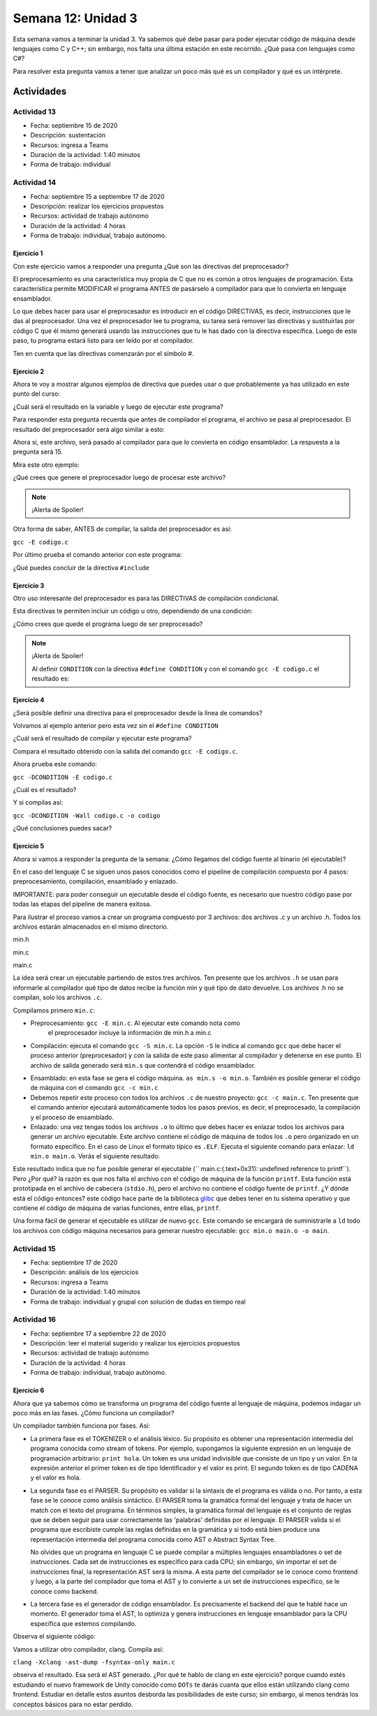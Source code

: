 Semana 12: Unidad 3
=====================

Esta semana vamos a terminar la unidad 3. Ya sabemos qué debe
pasar para poder ejecutar código de máquina desde lenguajes como
C y C++; sin embargo, nos falta una última estación en este recorrido.
¿Qué pasa con lenguajes como C#?

Para resolver esta pregunta vamos a tener que analizar un poco más
qué es un compilador y qué es un intérprete.



Actividades
-------------



Actividad 13
^^^^^^^^^^^^
* Fecha: septiembre 15 de 2020
* Descripción: sustentación
* Recursos: ingresa a Teams
* Duración de la actividad: 1:40 minutos
* Forma de trabajo: individual

Actividad 14
^^^^^^^^^^^^^^^^
* Fecha: septiembre 15 a septiembre 17 de 2020 
* Descripción: realizar los ejercicios propuestos
* Recursos: actividad de trabajo autónomo
* Duración de la actividad: 4 horas
* Forma de trabajo: individual, trabajo autónomo.

Ejercicio 1
############
Con este ejercicio vamos a responder una pregunta
¿Qué son las directivas del preprocesador?

El preprocesamiento es una característica muy propia de
C que no es común a otros lenguajes de programación. Esta
característica permite MODIFICAR el programa ANTES de pasárselo
a compilador para que lo convierta en lenguaje ensamblador.

Lo que debes hacer para usar el preprocesador es introducir en
el código DIRECTIVAS, es decir, instrucciones que le das al
preprocesador. Una vez el preprocesador lee tu programa, su tarea
será remover las directivas y sustituirlas por código C que él
mismo generará usando las instrucciones que tu le has dado con
la directiva específica. Luego de este paso, tu programa estará
listo para ser leído por el compilador.

Ten en cuenta que las directivas comenzarán por el símbolo #.

Ejercicio 2
#############
Ahora te voy a mostrar algunos ejemplos de directiva que puedes
usar o que probablemente ya has utilizado en este punto del curso:

.. code-block:: c
    :linenos:

    #define M 5
    #define C 5

    int main(int argc, char* argv[]) {
        int x = 2;
        int y = x*M + C;
        return 0;
    }

¿Cuál será el resultado en la variable ``y`` luego de ejecutar este programa?

Para responder esta pregunta recuerda que antes de compilador
el programa, el archivo se pasa al preprocesador. El resultado del preprocesador
será algo similar a esto:

.. code-block:: c
    :linenos:

    int main(int argc, char* argv[]) {
        int x = 2;
        int y = x*5 + 5;
        return 0;
    }

Ahora si, este archivo, será pasado al compilador para que
lo convierta en código ensamblador. La respuesta a la pregunta
será 15.


Mira este otro ejemplo:


.. code-block:: c
   :linenos:

	#define M 5
	#define C 5
	#define MAP(val,m,c) x*m+c

    int main(int argc, char* argv[]) {
        int x = 2;
        int y = MAP(x,M,C);
        return 0;
    }

¿Qué crees que genere el preprocesador luego de procesar este
archivo? 

.. note::
    ¡Alerta de Spoiler!

    .. code-block:: c
        :linenos:

        int main(int argc, char* argv[]) {
            int x = 2;
            int y = x*5+5;
            return 0;
        }

Otra forma de saber, ANTES de compilar, la salida del preprocesador es así:

``gcc -E codigo.c``

Por último prueba el comando anterior con este programa:

.. code-block:: c
   :linenos:

	#include <stdio.h>
    
    #define M 5
	#define C 5
	#define MAP(val,m,c) x*m+c

    int main(int argc, char* argv[]) {
        int x = 2;
        int y = MAP(x,M,C);
        printf("y: %d", y);
        return 0;
    }

¿Qué puedes concluir de la directiva ``#include`` 

Ejercicio 3
#############
Otro uso interesante del preprocesador es para las DIRECTIVAS
de compilación condicional. 

Esta directivas te permiten incluir un código u otro, dependiendo
de una condición:

.. code-block:: c
   :linenos:

    #include <stdio.h>

    #define CONDITION
    
    int main(int argc, char* argv[]) {
    
        #ifdef CONDITION
        printf("CODIGO IF\n");
        #else
        printf("CODIGO ELSE\n");
        #endif
        return 0;
    }

¿Cómo crees que quede el programa luego de ser preprocesado?

.. note::
    ¡Alerta de Spoiler!


    Al definir ``CONDITION`` con la directiva ``#define CONDITION``
    y con el comando ``gcc -E codigo.c`` el resultado es:

    .. code-block:: c
        :linenos:

        int main(int argc, char* argv[]) {
           printf("CODIGO IF\n");
            return 0;
        }


Ejercicio 4
#############
¿Será posible definir una directiva para el preprocesador
desde la línea de comandos?

Volvamos al ejemplo anterior pero esta vez sin el ``#define CONDITION``

.. code-block:: c
   :linenos:

    #include <stdio.h>

    int main(int argc, char* argv[]) {
    
        #ifdef CONDITION
        printf("CODIGO IF\n");
        #else
        printf("CODIGO ELSE\n");
        #endif
        return 0;
    }

¿Cuál será el resultado de compilar y ejecutar este programa?

Compara el resultado obtenido con la salida del comando ``gcc -E codigo.c``.

Ahora prueba este comando:

``gcc -DCONDITION -E codigo.c``

¿Cuál es el resultado?

Y si compilas así:

``gcc -DCONDITION -Wall codigo.c -o codigo``

¿Qué conclusiones puedes sacar?

Ejercicio 5
#############
Ahora si vamos a responder la pregunta de la semana:
¿Cómo llegamos del código fuente al binario (el ejecutable)?

En el caso del lenguaje C se siguen unos pasos conocidos como el
pipeline de compilación compuesto por 4 pasos: preprocesamiento,
compilación, ensamblado y enlazado.

IMPORTANTE: para poder conseguir un ejecutable desde el código fuente,
es necesario que nuestro código pase por todas las etapas del pipeline
de manera exitosa.

Para ilustrar el proceso vamos a crear un programa compuesto por 3 archivos:
dos archivos .c y un archivo .h. Todos los archivos estarán almacenados
en el mismo directorio.

min.h

.. code-block:: c
   :linenos:

    #ifndef MIN_H
    #define MIN_H
    int min(int, int);
    #endif

min.c

.. code-block:: c
   :linenos:

    #include "min.h"

    int min(int a, int b){
        if(a < b) return a;
        else return b;
    }



main.c

.. code-block:: c
   :linenos:

    #include "min.h"
    #include <stdio.h>

    int main(int argc, char* argv[]){
        printf("the min value is: %d\n",min(1,2));
        return 0;
    }

La idea será crear un ejecutable partiendo de estos tres archivos.
Ten presente que los archivos ``.h`` se usan para informarle al compilador
qué tipo de datos recibe la función min y qué tipo de dato devuelve. Los
archivos .h no se compilan, solo los archivos ``.c``.

Compilamos primero ``min.c``:

* Preprocesamiento:  ``gcc -E min.c``. Al ejecutar este comando nota como
   el preprocesador incluye la información de min.h a min.c
* Compilación: ejecuta el comando ``gcc -S min.c``. La opción ``-S`` le indica 
  al comando ``gcc`` que debe hacer el proceso anterior (preprocesador) y con la
  salida de este paso alimentar al compilador y detenerse en ese punto. El archivo
  de salida generado será ``min.s`` que contendrá el código ensamblador.

.. code-block:: c
   :linenos:


        .file	"min.c"
        .text
        .globl	min
        .type	min, @function
    min:
    .LFB0:
        .cfi_startproc
        endbr64
        pushq	%rbp
        .cfi_def_cfa_offset 16
        .cfi_offset 6, -16
        movq	%rsp, %rbp
        .cfi_def_cfa_register 6
        movl	%edi, -4(%rbp)
        movl	%esi, -8(%rbp)
        movl	-4(%rbp), %eax
        cmpl	-8(%rbp), %eax
        jge	.L2
        movl	-4(%rbp), %eax
        jmp	.L3
    .L2:
        movl	-8(%rbp), %eax
    .L3:
        popq	%rbp
        .cfi_def_cfa 7, 8
        ret
        .cfi_endproc
    .LFE0:
        .size	min, .-min
        .ident	"GCC: (Ubuntu 9.3.0-10ubuntu2) 9.3.0"
        .section	.note.GNU-stack,"",@progbits
        .section	.note.gnu.property,"a"
        .align 8
        .long	 1f - 0f
        .long	 4f - 1f
        .long	 5
    0:
        .string	 "GNU"
    1:
        .align 8
        .long	 0xc0000002
        .long	 3f - 2f
    2:
        .long	 0x3
    3:
        .align 8
    4:

* Ensamblado: en esta fase se gera el código máquina.
  ``as min.s -o min.o``. También es posible generar el código de
  máquina con el comando ``gcc -c min.c``

* Debemos repetir este proceso con todos los archivos ``.c`` de nuestro
  proyecto: ``gcc -c main.c``. Ten presente que el comando anterior
  ejecutará automáticamente todos los pasos previos, es decir, el preprocesado,
  la compilación y el proceso de ensamblado.

* Enlazado: una vez tengas todos los archivos ``.o`` lo último que debes hacer
  es enlazar todos los archivos para generar un archivo ejecutable. Este archivo
  contiene el código de máquina de todos los ``.o`` pero organizado en un formato
  específico. En el caso de Linux el formato típico es ``.ELF``. Ejecuta el siguiente
  comando para enlazar: ``ld min.o main.o``. Verás el siguiente resultado:

.. code-block:: c
   :linenos:

    ld: warning: cannot find entry symbol _start; defaulting to 0000000000401000
    ld: main.o: in function main:
    main.c:(.text+0x31): undefined reference to printf

Este resultado indica que no fue posible generar el ejecutable 
(`` main.c:(.text+0x31): undefined reference to printf``). Pero ¿Por qué?
la razón es que nos falta el archivo con el código de máquina de la función ``printf``.
Esta función está prototipada en el archivo de cabecera (``stdio.h``), pero el archivo
no contiene el código fuente de ``printf``. ¿Y dónde está el código entonces? este
código hace parte de la biblioteca `glibc <https://www.gnu.org/software/libc/>`__ 
que debes tener en tu sistema operativo y que contiene el código de máquina de varias
funciones, entre ellas, ``printf``.

Una forma fácil de generar el ejecutable es utilizar de nuevo ``gcc``. Este comando
se encargará de suministrarle a ``ld`` todo los archivos con código máquina necesarios para
generar nuestro ejecutable: ``gcc min.o main.o -o main``.

Actividad 15
^^^^^^^^^^^^^^^^
* Fecha: septiembre 17 de 2020
* Descripción: análisis de los ejercicios
* Recursos: ingresa a Teams
* Duración de la actividad: 1:40 minutos
* Forma de trabajo: individual y grupal con solución de dudas en tiempo real

Actividad 16
^^^^^^^^^^^^^^
* Fecha: septiembre 17 a septiembre 22 de 2020 
* Descripción: leer el material sugerido y realizar los ejercicios propuestos
* Recursos: actividad de trabajo autónomo
* Duración de la actividad: 4 horas
* Forma de trabajo: individual, trabajo autónomo.

Ejercicio 6
##############

Ahora que ya sabemos cómo se transforma un programa del código fuente al lenguaje de máquina,
podemos indagar un poco más en las fases. ¿Cómo funciona un compilador?

Un compilador también funciona por fases. Así:

* La primera fase es el TOKENIZER o el análisis léxico. Su propósito es obtener una representación
  intermedia del programa conocida como stream of tokens. Por ejemplo, supongamos la siguiente
  expresión en un lenguaje de programación arbitrario: ``print hola``. Un token es una unidad
  indivisible que consiste de un tipo y un valor. En la expresión anterior el primer token es de
  tipo Identificador y el valor es print. El segundo token es de tipo CADENA y el valor es hola.

* La segunda fase es el PARSER. Su propósito es validar si la sintaxis de el programa es válida o no.
  Por tanto, a esta fase se le conoce como análisis sintáctico. El PARSER toma la gramática formal
  del lenguaje y trata de hacer un match con el texto del programa. En términos simples, la gramática
  formal del lenguaje es el conjunto de reglas que se deben seguir para usar correctamente las
  'palabras' definidas por el lenguaje. El PARSER valida si el programa que escribiste cumple las
  reglas definidas en la gramática y si todo está bien produce una representación intermedia 
  del programa conocida como AST o Abstract Syntax Tree.

  No olvides que un programa en lenguaje C se puede compilar a múltiples lenguajes ensambladores
  o set de instrucciones. Cada set de instrucciones es específico para cada CPU;
  sin embargo, sin importar el set de instrucciones final, la representación AST será la misma. 
  A esta parte del compilador se le conoce como frontend y luego, a la parte del compilador que
  toma el AST y lo convierte a un set de instrucciones específico, se le conoce como backend.

* La tercera fase es el generador de código ensamblador. Es precisamente el backend del que te hablé
  hace un momento. El generador toma el AST, lo optimiza y genera instrucciones en lenguaje ensamblador
  para la CPU específica que estemos compilando.

Observa el siguiente código:

.. code-block:: c
   :linenos:

    int main(){
        int a = 1;
        int b = 2;
        int c = a + b;
        return 0;
    }

Vamos a utilizar otro compilador, clang. Compila así:

``clang -Xclang -ast-dump -fsyntax-only main.c``

observa el resultado. Esa será el AST generado. ¿Por qué te hablo de clang en este ejercicio? porque
cuando estés estudiando el nuevo framework de Unity conocido como ``DOTs`` te darás cuanta que ellos
están utilizando clang como frontend. Estudiar en detalle estos asuntos desborda las posibilidades
de este curso; sin embargo, al menos tendrás los conceptos básicos para no estar perdido.
